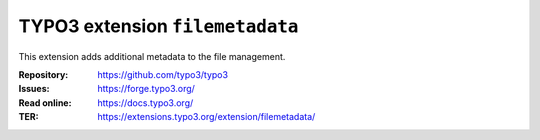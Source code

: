 ================================
TYPO3 extension ``filemetadata``
================================

This extension adds additional metadata to the file management.

:Repository:  https://github.com/typo3/typo3
:Issues:      https://forge.typo3.org/
:Read online: https://docs.typo3.org/
:TER:         https://extensions.typo3.org/extension/filemetadata/
